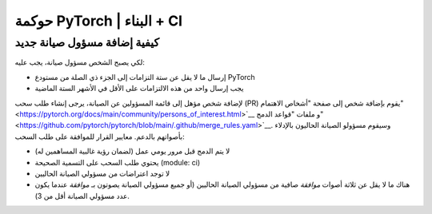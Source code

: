 حوكمة PyTorch | البناء + CI
=================================

كيفية إضافة مسؤول صيانة جديد
-----------------------------

لكي يصبح الشخص مسؤول صيانة، يجب عليه:

* إرسال ما لا يقل عن ستة التزامات إلى الجزء ذي الصلة من مستودع PyTorch
* يجب إرسال واحد من هذه الالتزامات على الأقل في الأشهر الستة الماضية

لإضافة شخص مؤهل إلى قائمة المسؤولين عن الصيانة، يرجى إنشاء
طلب سحب (PR) يقوم بإضافة شخص إلى صفحة "أشخاص الاهتمام" <https://pytorch.org/docs/main/community/persons_of_interest.html>`__ و
ملفات "قواعد الدمج" <https://github.com/pytorch/pytorch/blob/main/.github/merge_rules.yaml>`__. وسيقوم مسؤولو الصيانة الحاليون بالإدلاء بأصواتهم
بالدعم. معايير القرار للموافقة على طلب السحب:

* لا يتم الدمج قبل مرور يومي عمل (لضمان رؤية غالبية المساهمين له)
* يحتوي طلب السحب على التسمية الصحيحة (module: ci)
* لا توجد اعتراضات من مسؤولي الصيانة الحاليين
* هناك ما لا يقل عن ثلاثة أصوات *موافقة* صافية من مسؤولي الصيانة الحاليين (أو جميع مسؤولي الصيانة يصوتون بـ *موافقة* عندما يكون عدد مسؤولي الصيانة أقل من 3).